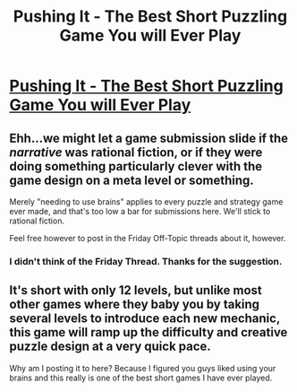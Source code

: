 #+TITLE: Pushing It - The Best Short Puzzling Game You will Ever Play

* [[https://www.puzzlescript.net/play.html?p=2fe3172d2b9fe684977d184f1b6226d5][Pushing It - The Best Short Puzzling Game You will Ever Play]]
:PROPERTIES:
:Author: xamueljones
:Score: 2
:DateUnix: 1618716339.0
:END:

** Ehh...we might let a game submission slide if the /narrative/ was rational fiction, or if they were doing something particularly clever with the game design on a meta level or something.

Merely "needing to use brains" applies to every puzzle and strategy game ever made, and that's too low a bar for submissions here. We'll stick to rational fiction.

Feel free however to post in the Friday Off-Topic threads about it, however.
:PROPERTIES:
:Author: ketura
:Score: 1
:DateUnix: 1618719750.0
:END:

*** I didn't think of the Friday Thread. Thanks for the suggestion.
:PROPERTIES:
:Author: xamueljones
:Score: 2
:DateUnix: 1618720234.0
:END:


** It's short with only 12 levels, but unlike most other games where they baby you by taking several levels to introduce each new mechanic, this game will ramp up the difficulty and creative puzzle design at a very quick pace.

Why am I posting it to here? Because I figured you guys liked using your brains and this really is one of the best short games I have ever played.
:PROPERTIES:
:Author: xamueljones
:Score: 1
:DateUnix: 1618716484.0
:END:
